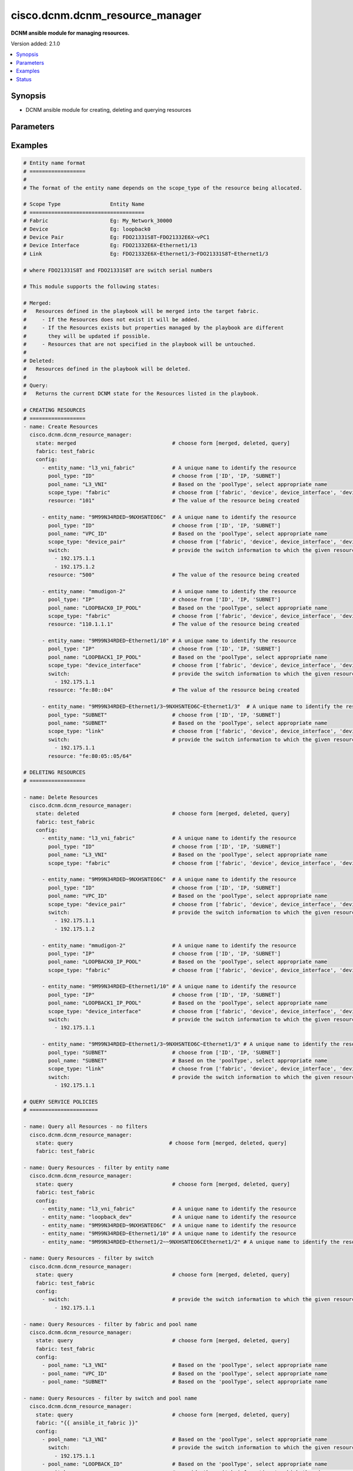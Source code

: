 .. _cisco.dcnm.dcnm_resource_manager_module:


********************************
cisco.dcnm.dcnm_resource_manager
********************************

**DCNM ansible module for managing resources.**


Version added: 2.1.0

.. contents::
   :local:
   :depth: 1


Synopsis
--------
- DCNM ansible module for creating, deleting and querying resources




Parameters
----------

.. raw:: html

    <table  border=0 cellpadding=0 class="documentation-table">
        <tr>
            <th colspan="2">Parameter</th>
            <th>Choices/<font color="blue">Defaults</font></th>
            <th width="100%">Comments</th>
        </tr>
            <tr>
                <td colspan="2">
                    <div class="ansibleOptionAnchor" id="parameter-"></div>
                    <b>config</b>
                    <a class="ansibleOptionLink" href="#parameter-" title="Permalink to this option"></a>
                    <div style="font-size: small">
                        <span style="color: purple">list</span>
                         / <span style="color: purple">elements=dictionary</span>
                    </div>
                </td>
                <td>
                </td>
                <td>
                        <div>A list of dictionaries containing resources and switch information</div>
                </td>
            </tr>
                                <tr>
                    <td class="elbow-placeholder"></td>
                <td colspan="1">
                    <div class="ansibleOptionAnchor" id="parameter-"></div>
                    <b>entity_name</b>
                    <a class="ansibleOptionLink" href="#parameter-" title="Permalink to this option"></a>
                    <div style="font-size: small">
                        <span style="color: purple">string</span>
                         / <span style="color: red">required</span>
                    </div>
                </td>
                <td>
                </td>
                <td>
                        <div>A unique name which identifies the entity to which the resourcce is allocated to.</div>
                        <div>The format of this parameter depends on the scope_type. The details are provided in</div>
                        <div>the EXAMPLES section</div>
                </td>
            </tr>
            <tr>
                    <td class="elbow-placeholder"></td>
                <td colspan="1">
                    <div class="ansibleOptionAnchor" id="parameter-"></div>
                    <b>pool_name</b>
                    <a class="ansibleOptionLink" href="#parameter-" title="Permalink to this option"></a>
                    <div style="font-size: small">
                        <span style="color: purple">string</span>
                         / <span style="color: red">required</span>
                    </div>
                </td>
                <td>
                </td>
                <td>
                        <div>Name of the resource pool from which the resource is allocated</div>
                </td>
            </tr>
            <tr>
                    <td class="elbow-placeholder"></td>
                <td colspan="1">
                    <div class="ansibleOptionAnchor" id="parameter-"></div>
                    <b>pool_type</b>
                    <a class="ansibleOptionLink" href="#parameter-" title="Permalink to this option"></a>
                    <div style="font-size: small">
                        <span style="color: purple">string</span>
                         / <span style="color: red">required</span>
                    </div>
                </td>
                <td>
                        <ul style="margin: 0; padding: 0"><b>Choices:</b>
                                    <li>ID</li>
                                    <li>IP</li>
                                    <li>SUBNET</li>
                        </ul>
                </td>
                <td>
                        <div>Type of resource pool</div>
                </td>
            </tr>
            <tr>
                    <td class="elbow-placeholder"></td>
                <td colspan="1">
                    <div class="ansibleOptionAnchor" id="parameter-"></div>
                    <b>resource</b>
                    <a class="ansibleOptionLink" href="#parameter-" title="Permalink to this option"></a>
                    <div style="font-size: small">
                        <span style="color: purple">string</span>
                         / <span style="color: red">required</span>
                    </div>
                </td>
                <td>
                </td>
                <td>
                        <div>Value of the resource being allocated</div>
                        <div>The value will be</div>
                        <div>an integer if pool_type is ID</div>
                        <div>an IPV4/IPV6 address if pool_type is IP</div>
                        <div>an IPV4 address/net_mask or IPV6 address/net_maskif pool_type is SUBNET</div>
                </td>
            </tr>
            <tr>
                    <td class="elbow-placeholder"></td>
                <td colspan="1">
                    <div class="ansibleOptionAnchor" id="parameter-"></div>
                    <b>scope_type</b>
                    <a class="ansibleOptionLink" href="#parameter-" title="Permalink to this option"></a>
                    <div style="font-size: small">
                        <span style="color: purple">string</span>
                         / <span style="color: red">required</span>
                    </div>
                </td>
                <td>
                        <ul style="margin: 0; padding: 0"><b>Choices:</b>
                                    <li>fabric</li>
                                    <li>device</li>
                                    <li>device_interface</li>
                                    <li>device_pair</li>
                                    <li>link</li>
                        </ul>
                </td>
                <td>
                        <div>Socpe of resource allocation</div>
                </td>
            </tr>
            <tr>
                    <td class="elbow-placeholder"></td>
                <td colspan="1">
                    <div class="ansibleOptionAnchor" id="parameter-"></div>
                    <b>switch</b>
                    <a class="ansibleOptionLink" href="#parameter-" title="Permalink to this option"></a>
                    <div style="font-size: small">
                        <span style="color: purple">list</span>
                         / <span style="color: purple">elements=string</span>
                    </div>
                </td>
                <td>
                </td>
                <td>
                        <div>IP address or DNS name of the management interface of the switch to which the allocated resource is assigned to.</div>
                </td>
            </tr>

            <tr>
                <td colspan="2">
                    <div class="ansibleOptionAnchor" id="parameter-"></div>
                    <b>fabric</b>
                    <a class="ansibleOptionLink" href="#parameter-" title="Permalink to this option"></a>
                    <div style="font-size: small">
                        <span style="color: purple">string</span>
                         / <span style="color: red">required</span>
                    </div>
                </td>
                <td>
                </td>
                <td>
                        <div>Name of the target fabric for resource manager operations</div>
                </td>
            </tr>
            <tr>
                <td colspan="2">
                    <div class="ansibleOptionAnchor" id="parameter-"></div>
                    <b>state</b>
                    <a class="ansibleOptionLink" href="#parameter-" title="Permalink to this option"></a>
                    <div style="font-size: small">
                        <span style="color: purple">string</span>
                    </div>
                </td>
                <td>
                        <ul style="margin: 0; padding: 0"><b>Choices:</b>
                                    <li><div style="color: blue"><b>merged</b>&nbsp;&larr;</div></li>
                                    <li>deleted</li>
                                    <li>query</li>
                        </ul>
                </td>
                <td>
                        <div>The required state of the configuration after module completion.</div>
                </td>
            </tr>
    </table>
    <br/>




Examples
--------

.. code-block:: yaml

    # Entity name format
    # ==================
    #
    # The format of the entity name depends on the scope_type of the resource being allocated.

    # Scope Type                Entity Name
    # =====================================
    # Fabric                    Eg: My_Network_30000
    # Device                    Eg: loopback0
    # Device Pair               Eg: FDO21331S8T~FDO21332E6X~vPC1
    # Device Interface          Eg: FDO21332E6X~Ethernet1/13
    # Link                      Eg: FDO21332E6X~Ethernet1/3~FDO21331S8T~Ethernet1/3

    # where FDO21331S8T and FDO21331S8T are switch serial numbers

    # This module supports the following states:

    # Merged:
    #   Resources defined in the playbook will be merged into the target fabric.
    #     - If the Resources does not exist it will be added.
    #     - If the Resources exists but properties managed by the playbook are different
    #       they will be updated if possible.
    #     - Resources that are not specified in the playbook will be untouched.
    #
    # Deleted:
    #   Resources defined in the playbook will be deleted.
    #
    # Query:
    #   Returns the current DCNM state for the Resources listed in the playbook.

    # CREATING RESOURCES
    # ==================
    - name: Create Resources
      cisco.dcnm.dcnm_resource_manager:
        state: merged                               # choose form [merged, deleted, query]
        fabric: test_fabric
        config:
          - entity_name: "l3_vni_fabric"            # A unique name to identify the resource
            pool_type: "ID"                         # choose from ['ID', 'IP, 'SUBNET']
            pool_name: "L3_VNI"                     # Based on the 'poolType', select appropriate name
            scope_type: "fabric"                    # choose from ['fabric', 'device', device_interface', 'device_pair', 'link']
            resource: "101"                         # The value of the resource being created

          - entity_name: "9M99N34RDED~9NXHSNTEO6C"  # A unique name to identify the resource
            pool_type: "ID"                         # choose from ['ID', 'IP, 'SUBNET']
            pool_name: "VPC_ID"                     # Based on the 'poolType', select appropriate name
            scope_type: "device_pair"               # choose from ['fabric', 'device', device_interface', 'device_pair', 'link']
            switch:                                 # provide the switch information to which the given resource is to be attached
              - 192.175.1.1
              - 192.175.1.2
            resource: "500"                         # The value of the resource being created

          - entity_name: "mmudigon-2"               # A unique name to identify the resource
            pool_type: "IP"                         # choose from ['ID', 'IP, 'SUBNET']
            pool_name: "LOOPBACK0_IP_POOL"          # Based on the 'poolType', select appropriate name
            scope_type: "fabric"                    # choose from ['fabric', 'device', device_interface', 'device_pair', 'link']
            resource: "110.1.1.1"                   # The value of the resource being created

          - entity_name: "9M99N34RDED~Ethernet1/10" # A unique name to identify the resource
            pool_type: "IP"                         # choose from ['ID', 'IP, 'SUBNET']
            pool_name: "LOOPBACK1_IP_POOL"          # Based on the 'poolType', select appropriate name
            scope_type: "device_interface"          # choose from ['fabric', 'device', device_interface', 'device_pair', 'link']
            switch:                                 # provide the switch information to which the given resource is to be attached
              - 192.175.1.1
            resource: "fe:80::04"                   # The value of the resource being created

          - entity_name: "9M99N34RDED~Ethernet1/3~9NXHSNTEO6C~Ethernet1/3"  # A unique name to identify the resource
            pool_type: "SUBNET"                     # choose from ['ID', 'IP, 'SUBNET']
            pool_name: "SUBNET"                     # Based on the 'poolType', select appropriate name
            scope_type: "link"                      # choose from ['fabric', 'device', device_interface', 'device_pair', 'link']
            switch:                                 # provide the switch information to which the given resource is to be attached
              - 192.175.1.1
            resource: "fe:80:05::05/64"

    # DELETING RESOURCES
    # ==================

    - name: Delete Resources
      cisco.dcnm.dcnm_resource_manager:
        state: deleted                              # choose form [merged, deleted, query]
        fabric: test_fabric
        config:
          - entity_name: "l3_vni_fabric"            # A unique name to identify the resource
            pool_type: "ID"                         # choose from ['ID', 'IP, 'SUBNET']
            pool_name: "L3_VNI"                     # Based on the 'poolType', select appropriate name
            scope_type: "fabric"                    # choose from ['fabric', 'device', device_interface', 'device_pair', 'link']

          - entity_name: "9M99N34RDED~9NXHSNTEO6C"  # A unique name to identify the resource
            pool_type: "ID"                         # choose from ['ID', 'IP, 'SUBNET']
            pool_name: "VPC_ID"                     # Based on the 'poolType', select appropriate name
            scope_type: "device_pair"               # choose from ['fabric', 'device', device_interface', 'device_pair', 'link']
            switch:                                 # provide the switch information to which the given resource is attached
              - 192.175.1.1
              - 192.175.1.2

          - entity_name: "mmudigon-2"               # A unique name to identify the resource
            pool_type: "IP"                         # choose from ['ID', 'IP, 'SUBNET']
            pool_name: "LOOPBACK0_IP_POOL"          # Based on the 'poolType', select appropriate name
            scope_type: "fabric"                    # choose from ['fabric', 'device', device_interface', 'device_pair', 'link']

          - entity_name: "9M99N34RDED~Ethernet1/10" # A unique name to identify the resource
            pool_type: "IP"                         # choose from ['ID', 'IP, 'SUBNET']
            pool_name: "LOOPBACK1_IP_POOL"          # Based on the 'poolType', select appropriate name
            scope_type: "device_interface"          # choose from ['fabric', 'device', device_interface', 'device_pair', 'link']
            switch:                                 # provide the switch information to which the given resource is attached
              - 192.175.1.1

          - entity_name: "9M99N34RDED~Ethernet1/3~9NXHSNTEO6C~Ethernet1/3" # A unique name to identify the resource
            pool_type: "SUBNET"                     # choose from ['ID', 'IP, 'SUBNET']
            pool_name: "SUBNET"                     # Based on the 'poolType', select appropriate name
            scope_type: "link"                      # choose from ['fabric', 'device', device_interface', 'device_pair', 'link']
            switch:                                 # provide the switch information to which the given resource is attached
              - 192.175.1.1

    # QUERY SERVICE POLICIES
    # ======================

    - name: Query all Resources - no filters
      cisco.dcnm.dcnm_resource_manager:
        state: query                               # choose form [merged, deleted, query]
        fabric: test_fabric

    - name: Query Resources - filter by entity name
      cisco.dcnm.dcnm_resource_manager:
        state: query                                # choose form [merged, deleted, query]
        fabric: test_fabric
        config:
          - entity_name: "l3_vni_fabric"            # A unique name to identify the resource
          - entity_name: "loopback_dev"             # A unique name to identify the resource
          - entity_name: "9M99N34RDED~9NXHSNTEO6C"  # A unique name to identify the resource
          - entity_name: "9M99N34RDED~Ethernet1/10" # A unique name to identify the resource
          - entity_name: "9M99N34RDED~Ethernet1/2~~9NXHSNTEO6CEthernet1/2" # A unique name to identify the resource

    - name: Query Resources - filter by switch
      cisco.dcnm.dcnm_resource_manager:
        state: query                                # choose form [merged, deleted, query]
        fabric: test_fabric
        config:
          - switch:                                 # provide the switch information to which the given resource is attached
              - 192.175.1.1

    - name: Query Resources - filter by fabric and pool name
      cisco.dcnm.dcnm_resource_manager:
        state: query                                # choose form [merged, deleted, query]
        fabric: test_fabric
        config:
          - pool_name: "L3_VNI"                     # Based on the 'poolType', select appropriate name
          - pool_name: "VPC_ID"                     # Based on the 'poolType', select appropriate name
          - pool_name: "SUBNET"                     # Based on the 'poolType', select appropriate name

    - name: Query Resources - filter by switch and pool name
      cisco.dcnm.dcnm_resource_manager:
        state: query                                # choose form [merged, deleted, query]
        fabric: "{{ ansible_it_fabric }}"
        config:
          - pool_name: "L3_VNI"                     # Based on the 'poolType', select appropriate name
            switch:                                 # provide the switch information to which the given resource is attached
              - 192.175.1.1
          - pool_name: "LOOPBACK_ID"                # Based on the 'poolType', select appropriate name
            switch:                                 # provide the switch information to which the given resource is attached
              - 192.175.1.1
          - pool_name: "VPC_ID"                     # Based on the 'poolType', select appropriate name
            switch:                                 # provide the switch information to which the given resource is attached
              - 192.175.1.2

    - name: Query Resources - mixed query
      cisco.dcnm.dcnm_resource_manager:
        state: query                                # choose form [merged, deleted, query]
        fabric: test_fabric
        config:
          - entity_name: "l2_vni_fabric"            # A unique name to identify the resource
          - switch:                                 # provide the switch information to which the given resource is attached
              - 192.175.1.1
          - pool_name: "LOOPBACK_ID"                # Based on the 'poolType', select appropriate name
          - pool_name: "VPC_ID"                     # Based on the 'poolType', select appropriate name
            switch:                                 # provide the switch information to which the given resource is attached
              - 192.175.1.1




Status
------


Authors
~~~~~~~

- Mallik Mudigonda (@mmudigon)

